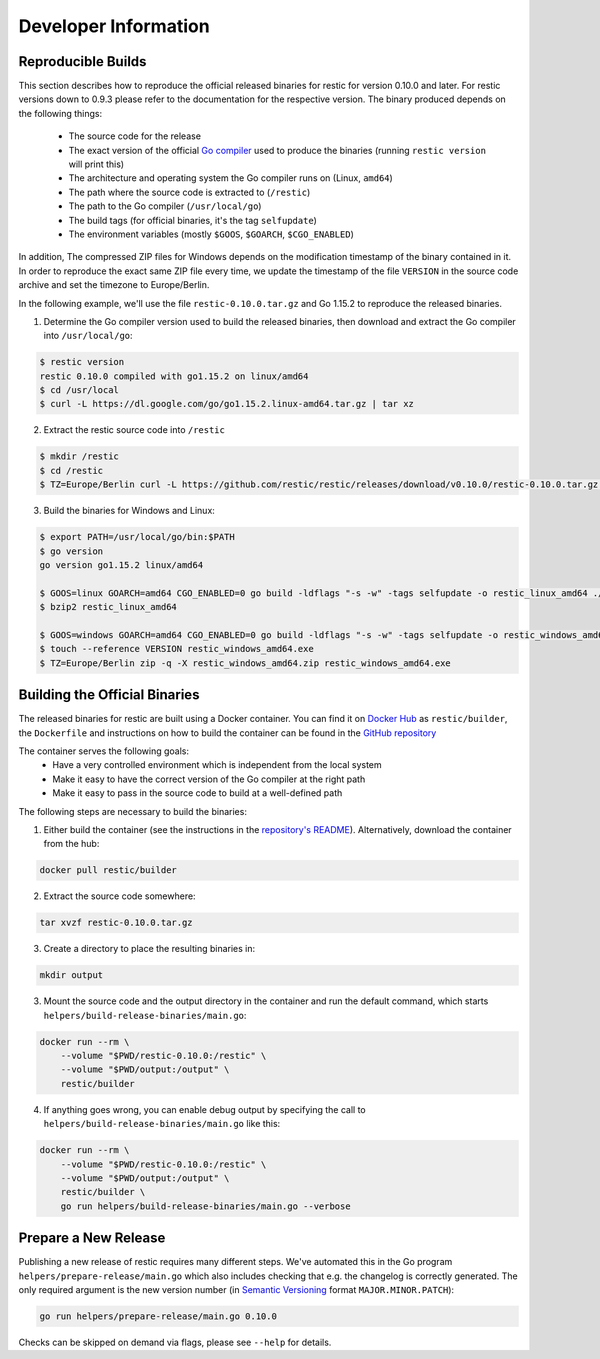 Developer Information
#####################

Reproducible Builds
*******************

This section describes how to reproduce the official released binaries for
restic for version 0.10.0 and later. For restic versions down to 0.9.3 please
refer to the documentation for the respective version. The binary produced
depends on the following things:

 * The source code for the release
 * The exact version of the official `Go compiler <https://golang.org>`__ used to produce the binaries (running ``restic version`` will print this)
 * The architecture and operating system the Go compiler runs on (Linux, ``amd64``)
 * The path where the source code is extracted to (``/restic``)
 * The path to the Go compiler (``/usr/local/go``)
 * The build tags (for official binaries, it's the tag ``selfupdate``)
 * The environment variables (mostly ``$GOOS``, ``$GOARCH``, ``$CGO_ENABLED``)

In addition, The compressed ZIP files for Windows depends on the modification
timestamp of the binary contained in it. In order to reproduce the exact same
ZIP file every time, we update the timestamp of the file ``VERSION`` in the
source code archive and set the timezone to Europe/Berlin.

In the following example, we'll use the file ``restic-0.10.0.tar.gz`` and Go
1.15.2 to reproduce the released binaries.

1. Determine the Go compiler version used to build the released binaries, then download and extract the Go compiler into ``/usr/local/go``:

.. code::

    $ restic version
    restic 0.10.0 compiled with go1.15.2 on linux/amd64
    $ cd /usr/local
    $ curl -L https://dl.google.com/go/go1.15.2.linux-amd64.tar.gz | tar xz

2. Extract the restic source code into ``/restic``

.. code::

    $ mkdir /restic
    $ cd /restic
    $ TZ=Europe/Berlin curl -L https://github.com/restic/restic/releases/download/v0.10.0/restic-0.10.0.tar.gz | tar xz --strip-components=1

3. Build the binaries for Windows and Linux:

.. code::

    $ export PATH=/usr/local/go/bin:$PATH
    $ go version
    go version go1.15.2 linux/amd64

    $ GOOS=linux GOARCH=amd64 CGO_ENABLED=0 go build -ldflags "-s -w" -tags selfupdate -o restic_linux_amd64 ./cmd/restic
    $ bzip2 restic_linux_amd64

    $ GOOS=windows GOARCH=amd64 CGO_ENABLED=0 go build -ldflags "-s -w" -tags selfupdate -o restic_windows_amd64.exe ./cmd/restic
    $ touch --reference VERSION restic_windows_amd64.exe
    $ TZ=Europe/Berlin zip -q -X restic_windows_amd64.zip restic_windows_amd64.exe

Building the Official Binaries
******************************

The released binaries for restic are built using a Docker container. You can
find it on `Docker Hub <https://hub.docker.com/r/restic/builder>`__ as
``restic/builder``, the ``Dockerfile`` and instructions on how to build the
container can be found in the `GitHub repository
<https://github.com/restic/builder>`__

The container serves the following goals:
 * Have a very controlled environment which is independent from the local system
 * Make it easy to have the correct version of the Go compiler at the right path
 * Make it easy to pass in the source code to build at a well-defined path

The following steps are necessary to build the binaries:

1. Either build the container (see the instructions in the `repository's README <https://github.com/restic/builder>`__). Alternatively, download the container from the hub:

.. code::

    docker pull restic/builder

2. Extract the source code somewhere:

.. code::

    tar xvzf restic-0.10.0.tar.gz

3. Create a directory to place the resulting binaries in:

.. code::

    mkdir output

3. Mount the source code and the output directory in the container and run the default command, which starts ``helpers/build-release-binaries/main.go``:

.. code::

    docker run --rm \
        --volume "$PWD/restic-0.10.0:/restic" \
        --volume "$PWD/output:/output" \
        restic/builder

4. If anything goes wrong, you can enable debug output by specifying the call to ``helpers/build-release-binaries/main.go`` like this:

.. code::

    docker run --rm \
        --volume "$PWD/restic-0.10.0:/restic" \
        --volume "$PWD/output:/output" \
        restic/builder \
        go run helpers/build-release-binaries/main.go --verbose

Prepare a New Release
*********************

Publishing a new release of restic requires many different steps. We've
automated this in the Go program ``helpers/prepare-release/main.go`` which also
includes checking that e.g. the changelog is correctly generated. The only
required argument is the new version number (in `Semantic Versioning
<https://semver.org/>`__ format ``MAJOR.MINOR.PATCH``):

.. code::

    go run helpers/prepare-release/main.go 0.10.0

Checks can be skipped on demand via flags, please see ``--help`` for details.
